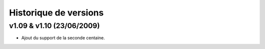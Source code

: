 .. _history:

######################
Historique de versions
######################


v1.09 & v1.10 (23/06/2009)
==========================

* Ajout du support de la seconde centaine.


